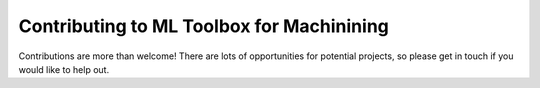 Contributing to ML Toolbox for Machinining
=======================================================

Contributions are more than welcome! There are lots of opportunities for potential projects, so please get in touch if you would like to help out. 